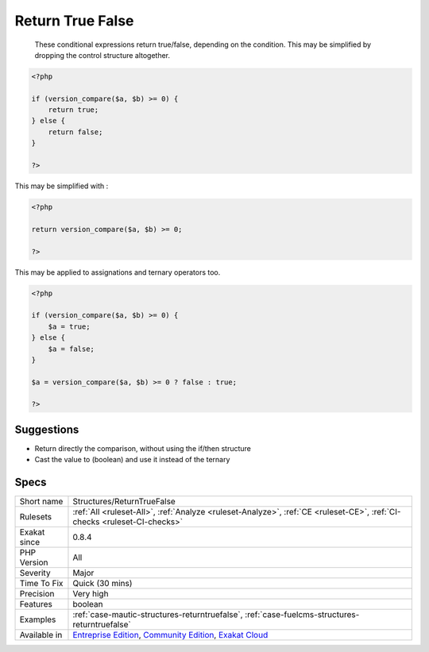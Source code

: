 .. _structures-returntruefalse:

.. _return-true-false:

Return True False
+++++++++++++++++

  These conditional expressions return true/false, depending on the condition. This may be simplified by dropping the control structure altogether.


.. code-block:: php
   
   <?php
   
   if (version_compare($a, $b) >= 0) {
       return true;
   } else {
       return false;
   }
   
   ?>


This may be simplified with : 


.. code-block:: php
   
   <?php
   
   return version_compare($a, $b) >= 0;
   
   ?>


This may be applied to assignations and ternary operators too.


.. code-block:: php
   
   <?php
   
   if (version_compare($a, $b) >= 0) {
       $a = true;
   } else {
       $a = false;
   }
   
   $a = version_compare($a, $b) >= 0 ? false : true;
   
   ?>

Suggestions
___________

* Return directly the comparison, without using the if/then structure
* Cast the value to (boolean) and use it instead of the ternary




Specs
_____

+--------------+-----------------------------------------------------------------------------------------------------------------------------------------------------------------------------------------+
| Short name   | Structures/ReturnTrueFalse                                                                                                                                                              |
+--------------+-----------------------------------------------------------------------------------------------------------------------------------------------------------------------------------------+
| Rulesets     | :ref:`All <ruleset-All>`, :ref:`Analyze <ruleset-Analyze>`, :ref:`CE <ruleset-CE>`, :ref:`CI-checks <ruleset-CI-checks>`                                                                |
+--------------+-----------------------------------------------------------------------------------------------------------------------------------------------------------------------------------------+
| Exakat since | 0.8.4                                                                                                                                                                                   |
+--------------+-----------------------------------------------------------------------------------------------------------------------------------------------------------------------------------------+
| PHP Version  | All                                                                                                                                                                                     |
+--------------+-----------------------------------------------------------------------------------------------------------------------------------------------------------------------------------------+
| Severity     | Major                                                                                                                                                                                   |
+--------------+-----------------------------------------------------------------------------------------------------------------------------------------------------------------------------------------+
| Time To Fix  | Quick (30 mins)                                                                                                                                                                         |
+--------------+-----------------------------------------------------------------------------------------------------------------------------------------------------------------------------------------+
| Precision    | Very high                                                                                                                                                                               |
+--------------+-----------------------------------------------------------------------------------------------------------------------------------------------------------------------------------------+
| Features     | boolean                                                                                                                                                                                 |
+--------------+-----------------------------------------------------------------------------------------------------------------------------------------------------------------------------------------+
| Examples     | :ref:`case-mautic-structures-returntruefalse`, :ref:`case-fuelcms-structures-returntruefalse`                                                                                           |
+--------------+-----------------------------------------------------------------------------------------------------------------------------------------------------------------------------------------+
| Available in | `Entreprise Edition <https://www.exakat.io/entreprise-edition>`_, `Community Edition <https://www.exakat.io/community-edition>`_, `Exakat Cloud <https://www.exakat.io/exakat-cloud/>`_ |
+--------------+-----------------------------------------------------------------------------------------------------------------------------------------------------------------------------------------+


